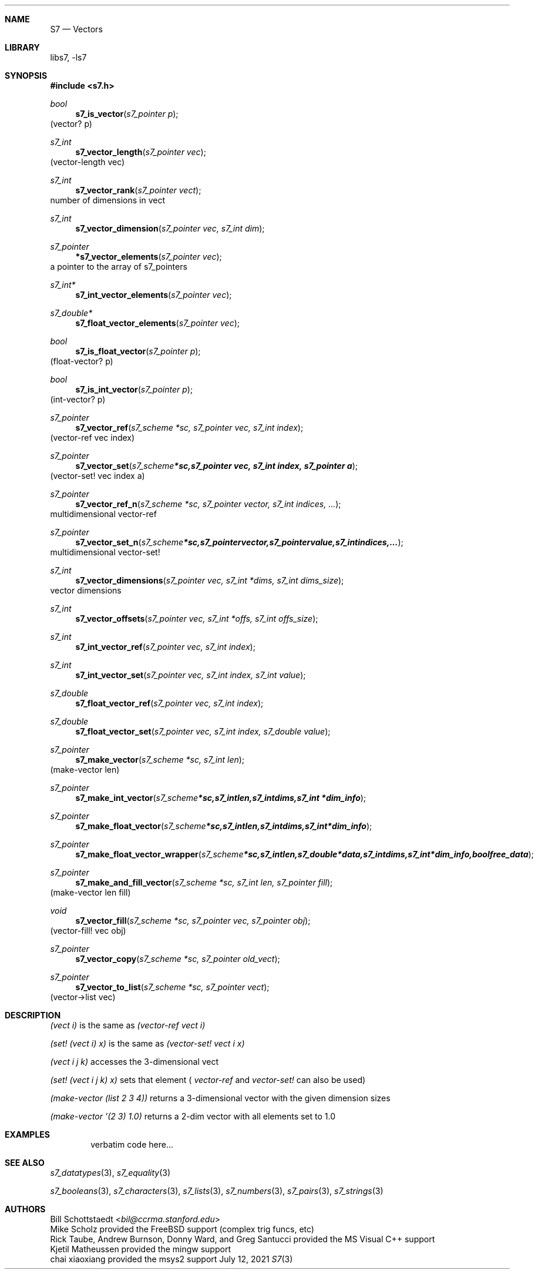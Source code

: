 .Dd July 12, 2021
.Dt S7 3
.Sh NAME
.Nm S7
.Nd Vectors
.Sh LIBRARY
libs7, -ls7
.Sh SYNOPSIS
.In s7.h
.Ft bool
.Fn s7_is_vector "s7_pointer p"
(vector? p)
.Ft s7_int
.Fn s7_vector_length "s7_pointer vec"
(vector-length vec)
.Ft s7_int
.Fn s7_vector_rank "s7_pointer vect"
number of dimensions in vect
.Ft s7_int
.Fn s7_vector_dimension "s7_pointer vec, s7_int dim"
.Ft s7_pointer
.Fn *s7_vector_elements "s7_pointer vec"
a pointer to the array of s7_pointers
.Ft s7_int*
.Fn s7_int_vector_elements "s7_pointer vec"
.Ft s7_double*
.Fn s7_float_vector_elements "s7_pointer vec"
.Ft bool
.Fn s7_is_float_vector "s7_pointer p"
(float-vector? p)
.Ft bool
.Fn s7_is_int_vector "s7_pointer p"
(int-vector? p)
.Ft s7_pointer
.Fn s7_vector_ref "s7_scheme *sc, s7_pointer vec, s7_int index"
(vector-ref vec index)
.Ft s7_pointer
.Fn s7_vector_set "s7_scheme *sc, s7_pointer vec, s7_int index, s7_pointer a"
(vector-set! vec index a)
.Ft s7_pointer
.Fn s7_vector_ref_n "s7_scheme *sc, s7_pointer vector, s7_int indices, ..."
multidimensional vector-ref
.Ft s7_pointer
.Fn s7_vector_set_n "s7_scheme *sc, s7_pointer vector, s7_pointer value, s7_int indices, ..."
multidimensional vector-set!
.Ft s7_int
.Fn s7_vector_dimensions "s7_pointer vec, s7_int *dims, s7_int dims_size"
vector dimensions
.Ft s7_int
.Fn s7_vector_offsets "s7_pointer vec, s7_int *offs, s7_int offs_size"
.Ft s7_int
.Fn s7_int_vector_ref "s7_pointer vec, s7_int index"
.Ft s7_int
.Fn s7_int_vector_set "s7_pointer vec, s7_int index, s7_int value"
.Ft s7_double
.Fn s7_float_vector_ref "s7_pointer vec, s7_int index"
.Ft s7_double
.Fn s7_float_vector_set "s7_pointer vec, s7_int index, s7_double value"
.Ft s7_pointer
.Fn s7_make_vector "s7_scheme *sc, s7_int len"
(make-vector len)
.Ft s7_pointer
.Fn s7_make_int_vector "s7_scheme *sc, s7_int len, s7_int dims, s7_int *dim_info"
.Ft s7_pointer
.Fn s7_make_float_vector "s7_scheme *sc, s7_int len, s7_int dims, s7_int *dim_info"
.Ft s7_pointer
.Fn s7_make_float_vector_wrapper "s7_scheme *sc, s7_int len, s7_double *data, s7_int dims, s7_int *dim_info, bool free_data"
.Ft s7_pointer
.Fn s7_make_and_fill_vector "s7_scheme *sc, s7_int len, s7_pointer fill"
(make-vector len fill)
.Ft void
.Fn s7_vector_fill "s7_scheme *sc, s7_pointer vec, s7_pointer obj"
(vector-fill! vec obj)
.Ft s7_pointer
.Fn s7_vector_copy "s7_scheme *sc, s7_pointer old_vect"
.Ft s7_pointer
.Fn s7_vector_to_list "s7_scheme *sc, s7_pointer vect"
(vector->list vec)
.Sh DESCRIPTION
.Em (vect i)
is the same as
.Em (vector-ref vect i)
.Pp
.Em (set! (vect i) x)
is the same as
.Em (vector-set! vect i x)
.Pp
.Em (vect i j k)
accesses the 3-dimensional vect
.Pp
.Em (set! (vect i j k) x)
sets that element (
.Em vector-ref
and
.Em vector-set!
can also be used)
.Pp
.Em (make-vector (list 2 3 4))
returns a 3-dimensional vector with the given dimension sizes
.Pp
.Em (make-vector '(2 3) 1.0)
returns a 2-dim vector with all elements set to 1.0
.Sh EXAMPLES
.Bd -literal -offset indent
verbatim code here...
.Ed
.Pp
.Sh SEE ALSO
.Xr s7_datatypes 3 ,
.Xr s7_equality 3
.Pp
.Xr s7_booleans 3 ,
.Xr s7_characters 3 ,
.Xr s7_lists 3 ,
.Xr s7_numbers 3 ,
.Xr s7_pairs 3 ,
.Xr s7_strings 3
.Sh AUTHORS
.An Bill Schottstaedt Aq Mt bil@ccrma.stanford.edu
.An Mike Scholz
provided the FreeBSD support (complex trig funcs, etc)
.An Rick Taube, Andrew Burnson, Donny Ward, and Greg Santucci
provided the MS Visual C++ support
.An Kjetil Matheussen
provided the mingw support
.An chai xiaoxiang
provided the msys2 support
